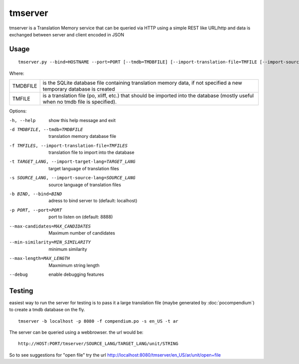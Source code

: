 
.. _tmserver:

tmserver
********
tmserver is a Translation Memory service that can be queried via HTTP using a
simple REST like URL/http and data is exchanged between server and client
encoded in JSON

.. _tmserver#usage:

Usage
=====

::

  tmserver.py --bind=HOSTNAME --port=PORT [--tmdb=TMDBFILE] [--import-translation-file=TMFILE [--import-source-lang=SOURCE_LANG] [--import-target-lang=TARGET_LANG]]

Where:

+----------+-------------------------------------------------------------+
| TMDBFILE | is the SQLite database file containing translation memory   |
|          | data, if not specified a new temporary database is created  |
+----------+-------------------------------------------------------------+
| TMFILE   | is a translation file (po, xliff, etc.) that should be      |
|          | imported into the database (mostly useful when no tmdb file |
|          | is specified).                                              |
+----------+-------------------------------------------------------------+

Options:

-h, --help            show this help message and exit
-d TMDBFILE, --tmdb=TMDBFILE
                      translation memory database file
-f TMFILES, --import-translation-file=TMFILES
                      translation file to import into the database
-t TARGET_LANG, --import-target-lang=TARGET_LANG
                      target language of translation files
-s SOURCE_LANG, --import-source-lang=SOURCE_LANG
                      source language of translation files
-b BIND, --bind=BIND  adress to bind server to (default: localhost)
-p PORT, --port=PORT  port to listen on (default: 8888)
--max-candidates=MAX_CANDIDATES
                      Maximum number of candidates
--min-similarity=MIN_SIMILARITY
                      minimum similarity
--max-length=MAX_LENGTH
                      Maxmimum string length
--debug               enable debugging features

.. _tmserver#testing:

Testing
=======

easiest way to run the server for testing is to pass it a large translation
file (maybe generated by :doc:`pocompendium`) to create a tmdb database on the
fly. ::

   tmserver -b localhost -p 8080 -f compendium.po -s en_US -t ar

The server can be queried using a webbrowser. the url would be::

   http://HOST:PORT/tmserver/SOURCE_LANG/TARGET_LANG/unit/STRING

So to see suggestions for "open file" try the url
http://localhost:8080/tmserver/en_US/ar/unit/open+file
